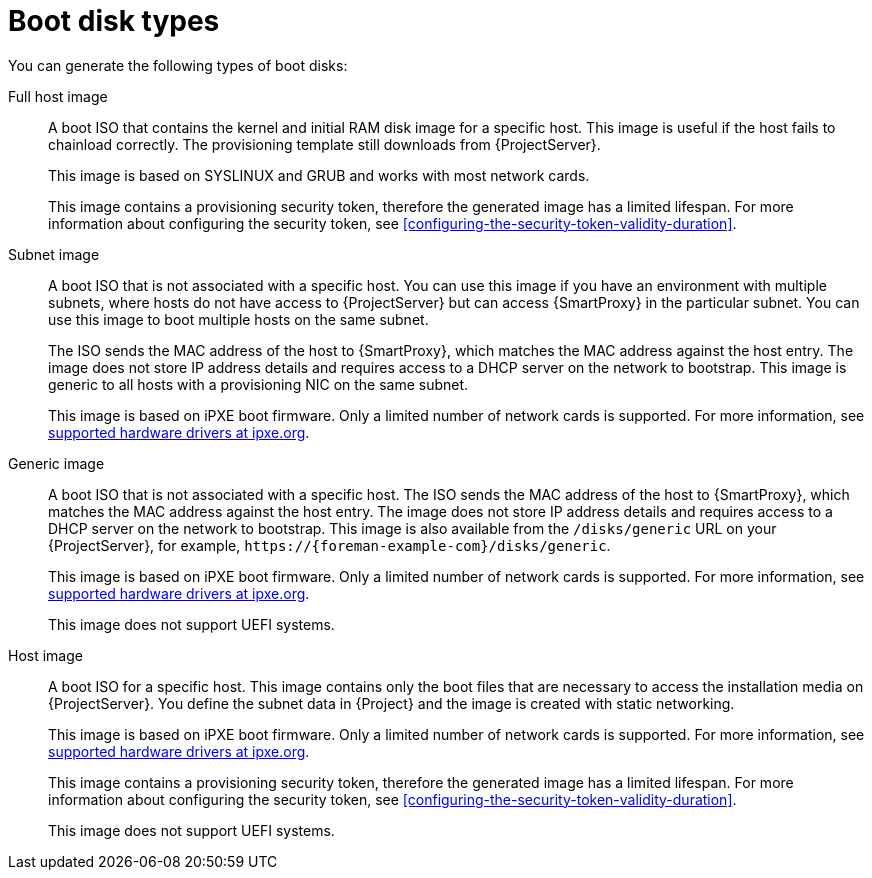 [id="boot-disk-types"]
= Boot disk types

You can generate the following types of boot disks:

Full host image::
A boot ISO that contains the kernel and initial RAM disk image for a specific host.
This image is useful if the host fails to chainload correctly.
The provisioning template still downloads from {ProjectServer}.
+
This image is based on SYSLINUX and GRUB and works with most network cards.
+
This image contains a provisioning security token, therefore the generated image has a limited lifespan.
For more information about configuring the security token, see xref:configuring-the-security-token-validity-duration[].

Subnet image::
A boot ISO that is not associated with a specific host.
You can use this image if you have an environment with multiple subnets, where hosts do not have access to {ProjectServer} but can access {SmartProxy} in the particular subnet.
You can use this image to boot multiple hosts on the same subnet.
+
The ISO sends the MAC address of the host to {SmartProxy}, which matches the MAC address against the host entry.
The image does not store IP address details and requires access to a DHCP server on the network to bootstrap.
This image is generic to all hosts with a provisioning NIC on the same subnet.
+
This image is based on iPXE boot firmware.
Only a limited number of network cards is supported.
For more information, see https://ipxe.org/appnote/hardware_drivers[supported hardware drivers at ipxe.org].

ifndef::satellite[]
Generic image::
A boot ISO that is not associated with a specific host.
The ISO sends the MAC address of the host to {SmartProxy}, which matches the MAC address against the host entry.
The image does not store IP address details and requires access to a DHCP server on the network to bootstrap.
This image is also available from the `/disks/generic` URL on your {ProjectServer}, for example, `\https://{foreman-example-com}/disks/generic`.
+
This image is based on iPXE boot firmware.
Only a limited number of network cards is supported.
For more information, see https://ipxe.org/appnote/hardware_drivers[supported hardware drivers at ipxe.org].
+
This image does not support UEFI systems.

Host image::
A boot ISO for a specific host.
This image contains only the boot files that are necessary to access the installation media on {ProjectServer}.
You define the subnet data in {Project} and the image is created with static networking.
+
This image is based on iPXE boot firmware.
Only a limited number of network cards is supported.
For more information, see https://ipxe.org/appnote/hardware_drivers[supported hardware drivers at ipxe.org].
+
This image contains a provisioning security token, therefore the generated image has a limited lifespan.
For more information about configuring the security token, see xref:configuring-the-security-token-validity-duration[].
+
This image does not support UEFI systems.
endif::[]
